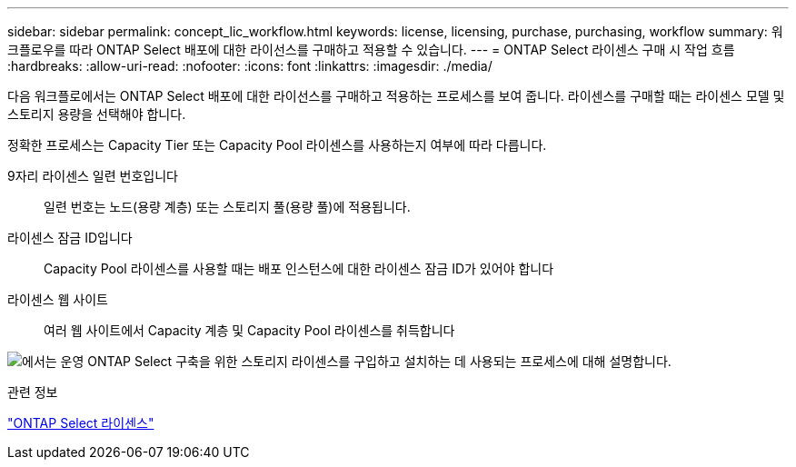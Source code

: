 ---
sidebar: sidebar 
permalink: concept_lic_workflow.html 
keywords: license, licensing, purchase, purchasing, workflow 
summary: 워크플로우를 따라 ONTAP Select 배포에 대한 라이선스를 구매하고 적용할 수 있습니다. 
---
= ONTAP Select 라이센스 구매 시 작업 흐름
:hardbreaks:
:allow-uri-read: 
:nofooter: 
:icons: font
:linkattrs: 
:imagesdir: ./media/


[role="lead"]
다음 워크플로에서는 ONTAP Select 배포에 대한 라이선스를 구매하고 적용하는 프로세스를 보여 줍니다. 라이센스를 구매할 때는 라이센스 모델 및 스토리지 용량을 선택해야 합니다.

정확한 프로세스는 Capacity Tier 또는 Capacity Pool 라이센스를 사용하는지 여부에 따라 다릅니다.

9자리 라이센스 일련 번호입니다:: 일련 번호는 노드(용량 계층) 또는 스토리지 풀(용량 풀)에 적용됩니다.
라이센스 잠금 ID입니다:: Capacity Pool 라이센스를 사용할 때는 배포 인스턴스에 대한 라이센스 잠금 ID가 있어야 합니다
라이센스 웹 사이트:: 여러 웹 사이트에서 Capacity 계층 및 Capacity Pool 라이센스를 취득합니다


image:purchased_license_workflow.png["에서는 운영 ONTAP Select 구축을 위한 스토리지 라이센스를 구입하고 설치하는 데 사용되는 프로세스에 대해 설명합니다."]

.관련 정보
link:task_adm_licenses.html["ONTAP Select 라이센스"]
